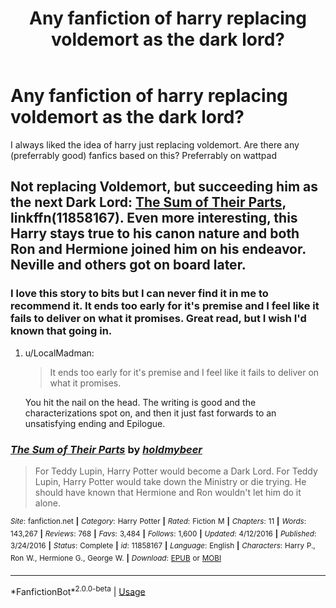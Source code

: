 #+TITLE: Any fanfiction of harry replacing voldemort as the dark lord?

* Any fanfiction of harry replacing voldemort as the dark lord?
:PROPERTIES:
:Author: hyperzombieRS
:Score: 14
:DateUnix: 1534335804.0
:DateShort: 2018-Aug-15
:END:
I always liked the idea of harry just replacing voldemort. Are there any (preferrably good) fanfics based on this? Preferrably on wattpad


** Not replacing Voldemort, but succeeding him as the next Dark Lord: [[https://www.fanfiction.net/s/11858167/1/The-Sum-of-Their-Parts][The Sum of Their Parts]], linkffn(11858167). Even more interesting, this Harry stays true to his canon nature and both Ron and Hermione joined him on his endeavor. Neville and others got on board later.
:PROPERTIES:
:Author: InquisitorCOC
:Score: 13
:DateUnix: 1534342980.0
:DateShort: 2018-Aug-15
:END:

*** I love this story to bits but I can never find it in me to recommend it. It ends too early for it's premise and I feel like it fails to deliver on what it promises. Great read, but I wish I'd known that going in.
:PROPERTIES:
:Author: KingSouma
:Score: 12
:DateUnix: 1534344715.0
:DateShort: 2018-Aug-15
:END:

**** u/LocalMadman:
#+begin_quote
  It ends too early for it's premise and I feel like it fails to deliver on what it promises.
#+end_quote

You hit the nail on the head. The writing is good and the characterizations spot on, and then it just fast forwards to an unsatisfying ending and Epilogue.
:PROPERTIES:
:Author: LocalMadman
:Score: 12
:DateUnix: 1534360450.0
:DateShort: 2018-Aug-15
:END:


*** [[https://www.fanfiction.net/s/11858167/1/][*/The Sum of Their Parts/*]] by [[https://www.fanfiction.net/u/7396284/holdmybeer][/holdmybeer/]]

#+begin_quote
  For Teddy Lupin, Harry Potter would become a Dark Lord. For Teddy Lupin, Harry Potter would take down the Ministry or die trying. He should have known that Hermione and Ron wouldn't let him do it alone.
#+end_quote

^{/Site/:} ^{fanfiction.net} ^{*|*} ^{/Category/:} ^{Harry} ^{Potter} ^{*|*} ^{/Rated/:} ^{Fiction} ^{M} ^{*|*} ^{/Chapters/:} ^{11} ^{*|*} ^{/Words/:} ^{143,267} ^{*|*} ^{/Reviews/:} ^{768} ^{*|*} ^{/Favs/:} ^{3,484} ^{*|*} ^{/Follows/:} ^{1,600} ^{*|*} ^{/Updated/:} ^{4/12/2016} ^{*|*} ^{/Published/:} ^{3/24/2016} ^{*|*} ^{/Status/:} ^{Complete} ^{*|*} ^{/id/:} ^{11858167} ^{*|*} ^{/Language/:} ^{English} ^{*|*} ^{/Characters/:} ^{Harry} ^{P.,} ^{Ron} ^{W.,} ^{Hermione} ^{G.,} ^{George} ^{W.} ^{*|*} ^{/Download/:} ^{[[http://www.ff2ebook.com/old/ffn-bot/index.php?id=11858167&source=ff&filetype=epub][EPUB]]} ^{or} ^{[[http://www.ff2ebook.com/old/ffn-bot/index.php?id=11858167&source=ff&filetype=mobi][MOBI]]}

--------------

*FanfictionBot*^{2.0.0-beta} | [[https://github.com/tusing/reddit-ffn-bot/wiki/Usage][Usage]]
:PROPERTIES:
:Author: FanfictionBot
:Score: 1
:DateUnix: 1534342988.0
:DateShort: 2018-Aug-15
:END:
